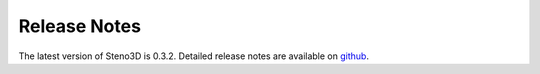 .. _release:

Release Notes
=============

The latest version of Steno3D is 0.3.2. Detailed release notes are available
on `github <https://github.com/3ptscience/steno3dpy/releases>`_.

